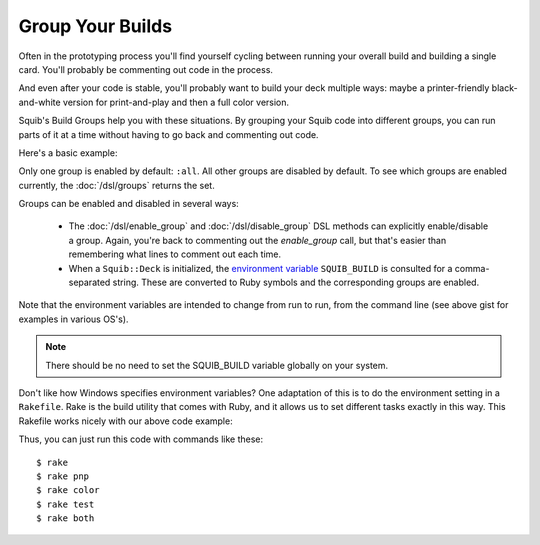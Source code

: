 Group Your Builds
=================

Often in the prototyping process you'll find yourself cycling between running your overall build and building a single card. You'll probably be commenting out code in the process.

And even after your code is stable, you'll probably want to build your deck multiple ways: maybe a printer-friendly black-and-white version for print-and-play and then a full color version.

Squib's Build Groups help you with these situations. By grouping your Squib code into different groups, you can run parts of it at a time without having to go back and commenting out code.

Here's a basic example:

.. raw:: html

  <script type="text/javascript" src="https://ajax.googleapis.com/ajax/libs/jquery/1.9.1/jquery.min.js"></script>
  <script type="text/javascript" src="https://cdnjs.cloudflare.com/ajax/libs/gist-embed/2.4/gist-embed.min.js"></script>
  <code data-gist-id="bda48487e3b8c9d15edb" data-gist-file="build_groups.rb"></code>

Only one group is enabled by default: ``:all``. All other groups are disabled by default. To see which groups are enabled currently, the :doc:`/dsl/groups` returns the set.

Groups can be enabled and disabled in several ways:

  * The :doc:`/dsl/enable_group` and :doc:`/dsl/disable_group`  DSL methods can explicitly enable/disable a group. Again, you're back to commenting out the *enable_group* call, but that's easier than remembering what lines to comment out each time.
  * When a ``Squib::Deck`` is initialized, the `environment variable <https://en.wikipedia.org/wiki/Environment_variable>`_ ``SQUIB_BUILD`` is consulted for a comma-separated string. These are converted to Ruby symbols and the corresponding groups are enabled.

Note that the environment variables are intended to change from run to run, from the command line (see above gist for examples in various OS's).

.. note::

  There should be no need to set the SQUIB_BUILD variable globally on your system.

Don't like how Windows specifies environment variables? One adaptation of this is to do the environment setting in a ``Rakefile``. Rake is the build utility that comes with Ruby, and it allows us to set different tasks exactly in this way. This Rakefile works nicely with our above code example:


.. raw:: html

  <script type="text/javascript" src="https://ajax.googleapis.com/ajax/libs/jquery/1.9.1/jquery.min.js"></script>
  <script type="text/javascript" src="https://cdnjs.cloudflare.com/ajax/libs/gist-embed/2.4/gist-embed.min.js"></script>
  <code data-gist-id="bda48487e3b8c9d15edb" data-gist-file="Rakefile"></code>


Thus, you can just run this code with commands like these::

  $ rake
  $ rake pnp
  $ rake color
  $ rake test
  $ rake both
